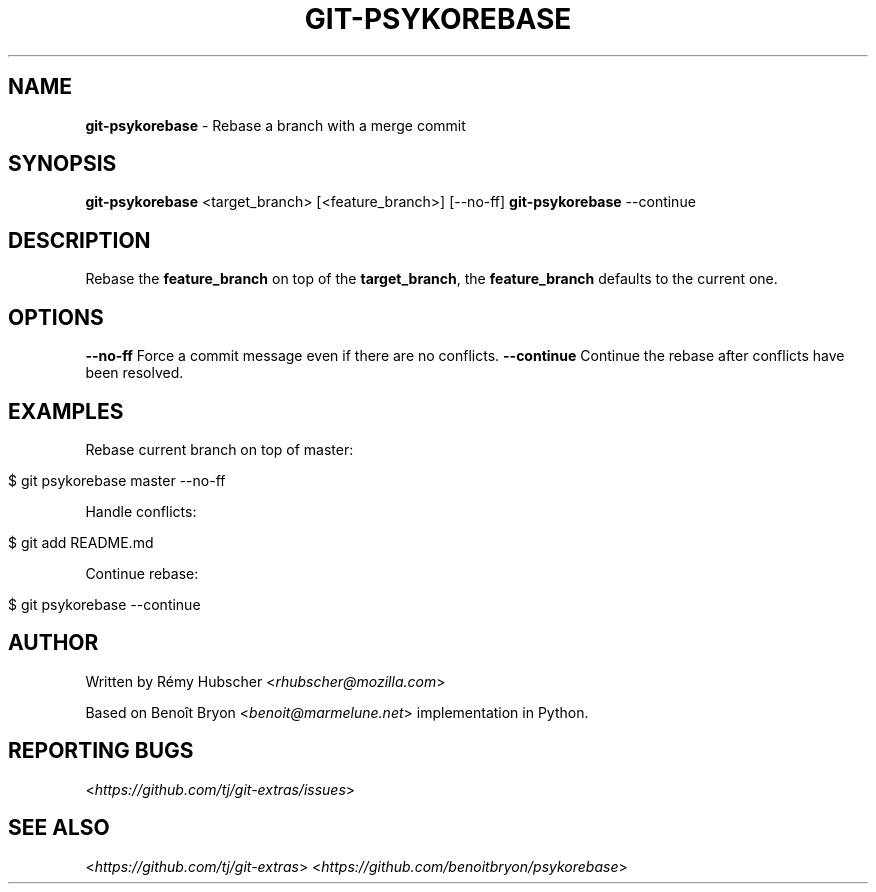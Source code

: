 .\" generated with Ronn/v0.7.3
.\" http://github.com/rtomayko/ronn/tree/0.7.3
.
.TH "GIT\-PSYKOREBASE" "1" "August 2015" "" ""
.
.SH "NAME"
\fBgit\-psykorebase\fR \- Rebase a branch with a merge commit
.
.SH "SYNOPSIS"
\fBgit\-psykorebase\fR <target_branch> [<feature_branch>] [\-\-no\-ff] \fBgit\-psykorebase\fR \-\-continue
.
.SH "DESCRIPTION"
Rebase the \fBfeature_branch\fR on top of the \fBtarget_branch\fR, the \fBfeature_branch\fR defaults to the current one\.
.
.SH "OPTIONS"
\fB\-\-no\-ff\fR Force a commit message even if there are no conflicts\. \fB\-\-continue\fR Continue the rebase after conflicts have been resolved\.
.
.SH "EXAMPLES"
Rebase current branch on top of master:
.
.IP "" 4
.
.nf

$ git psykorebase master \-\-no\-ff
.
.fi
.
.IP "" 0
.
.P
Handle conflicts:
.
.IP "" 4
.
.nf

$ git add README\.md
.
.fi
.
.IP "" 0
.
.P
Continue rebase:
.
.IP "" 4
.
.nf

$ git psykorebase \-\-continue
.
.fi
.
.IP "" 0
.
.SH "AUTHOR"
Written by Rémy Hubscher <\fIrhubscher@mozilla\.com\fR>
.
.P
Based on Benoît Bryon <\fIbenoit@marmelune\.net\fR> implementation in Python\.
.
.SH "REPORTING BUGS"
<\fIhttps://github\.com/tj/git\-extras/issues\fR>
.
.SH "SEE ALSO"
<\fIhttps://github\.com/tj/git\-extras\fR> <\fIhttps://github\.com/benoitbryon/psykorebase\fR>
